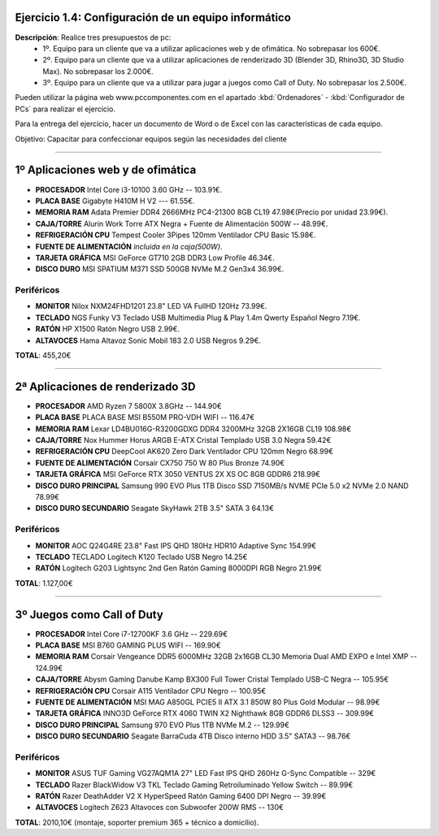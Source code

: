 Ejercicio 1.4: Configuración de un equipo informático
--------------------------------------------------------

**Descripción**: Realice tres presupuestos de pc: 
   - 1º. Equipo para un cliente que va a utilizar aplicaciones web y de ofimática. No sobrepasar los 600€.
   - 2º. Equipo para un cliente que va a utilizar aplicaciones de renderizado 3D (Blender 3D, Rhino3D, 3D Studio Max). No sobrepasar los 2.000€.
   - 3º. Equipo para un cliente que va a utilizar para jugar a juegos como Call of Duty. No sobrepasar los 2.500€.

Pueden utilizar la página web www.pccomponentes.com en el apartado :kbd:`Ordenadores` - :kbd:`Configurador de PCs` para realizar el ejercicio.

Para la entrega del ejercicio, hacer un documento de Word o de Excel con las características de cada equipo.

Objetivo: Capacitar para confeccionar equipos según las necesidades del cliente

----

1º Aplicaciones web y de ofimática
--------------------------------------

- **PROCESADOR** Intel Core i3-10100 3.60 GHz -- 103.91€.
- **PLACA BASE** Gigabyte H410M H V2 --- 61.55€.
- **MEMORIA RAM** Adata Premier DDR4 2666MHz PC4-21300 8GB CL19 47.98€(Precio por unidad 23.99€).
- **CAJA/TORRE** Alurin Work Torre ATX Negra + Fuente de Alimentación 500W -- 48.99€.
- **REFRIGERACIÓN CPU** Tempest Cooler 3Pipes 120mm Ventilador CPU Basic 15.98€.
- **FUENTE DE ALIMENTACIÓN** *incluida en la caja(500W)*.
- **TARJETA GRÁFICA** MSI GeForce GT710 2GB DDR3 Low Profile 46.34€.
- **DISCO DURO** MSI SPATIUM M371 SSD 500GB NVMe M.2 Gen3x4 36.99€.

Periféricos
~~~~~~~~~~~~~

- **MONITOR** Nilox NXM24FHD1201 23.8" LED VA FullHD 120Hz 73.99€.
- **TECLADO** NGS Funky V3 Teclado USB Multimedia Plug & Play 1.4m Qwerty Español Negro 7.19€.
- **RATÓN** HP X1500 Ratón Negro USB 2.99€.
- **ALTAVOCES** Hama Altavoz Sonic Mobil 183 2.0 USB Negros 9.29€.

**TOTAL**: 455,20€

-----

2ª Aplicaciones de renderizado 3D
--------------------------------------

- **PROCESADOR** AMD Ryzen 7 5800X 3.8GHz -- 144.90€
- **PLACA BASE** PLACA BASE MSI B550M PRO-VDH WIFI -- 116.47€
- **MEMORIA RAM** Lexar LD4BU016G-R3200GDXG DDR4 3200MHz 32GB 2X16GB CL19 108.98€
- **CAJA/TORRE** Nox Hummer Horus ARGB E-ATX Cristal Templado USB 3.0 Negra 59.42€
- **REFRIGERACIÓN CPU** DeepCool AK620 Zero Dark Ventilador CPU 120mm Negro 68.99€
- **FUENTE DE ALIMENTACIÓN** Corsair CX750 750 W 80 Plus Bronze 74.90€
- **TARJETA GRÁFICA** MSI GeForce RTX 3050 VENTUS 2X XS OC 8GB GDDR6 218.99€
- **DISCO DURO PRINCIPAL** Samsung 990 EVO Plus 1TB Disco SSD 7150MB/s NVME PCIe 5.0 x2 NVMe 2.0 NAND 78.99€
- **DISCO DURO SECUNDARIO** Seagate SkyHawk 2TB 3.5" SATA 3 64.13€

Periféricos
~~~~~~~~~~~~~

- **MONITOR** AOC Q24G4RE 23.8" Fast IPS QHD 180Hz HDR10 Adaptive Sync 154.99€
- **TECLADO** TECLADO Logitech K120 Teclado USB Negro 14.25€
- **RATÓN** Logitech G203 Lightsync 2nd Gen Ratón Gaming 8000DPI RGB Negro 21.99€

**TOTAL**: 1.127,00€

-----

3º Juegos como Call of Duty
----------------------------

- **PROCESADOR** Intel Core i7-12700KF 3.6 GHz -- 229.69€
- **PLACA BASE** MSI B760 GAMING PLUS WIFI -- 169.90€
- **MEMORIA RAM** Corsair Vengeance DDR5 6000MHz 32GB 2x16GB CL30 Memoria Dual AMD EXPO e Intel XMP -- 124.99€
- **CAJA/TORRE** Abysm Gaming Danube Kamp BX300 Full Tower Cristal Templado USB-C Negra -- 105.95€
- **REFRIGERACIÓN CPU** Corsair A115 Ventilador CPU Negro -- 100.95€
- **FUENTE DE ALIMENTACIÓN** MSI MAG A850GL PCIE5 II ATX 3.1 850W 80 Plus Gold Modular -- 98.99€
- **TARJETA GRÁFICA** INNO3D GeForce RTX 4060 TWIN X2 Nighthawk 8GB GDDR6 DLSS3 -- 309.99€
- **DISCO DURO PRINCIPAL** Samsung 970 EVO Plus 1TB NVMe M.2 -- 129.99€
- **DISCO DURO SECUNDARIO** Seagate BarraCuda 4TB Disco interno HDD 3.5" SATA3 -- 98.76€

Periféricos
~~~~~~~~~~~~~

- **MONITOR** ASUS TUF Gaming VG27AQM1A 27" LED Fast IPS QHD 260Hz G-Sync Compatible -- 329€
- **TECLADO** Razer BlackWidow V3 TKL Teclado Gaming Retroiluminado Yellow Switch -- 89.99€
- **RATÓN** Razer DeathAdder V2 X HyperSpeed Ratón Gaming 6400 DPI Negro -- 39.99€
- **ALTAVOCES** Logitech Z623 Altavoces con Subwoofer 200W RMS -- 130€


**TOTAL**: 2010,10€ (montaje, soporter premium 365 + técnico a domicilio).


